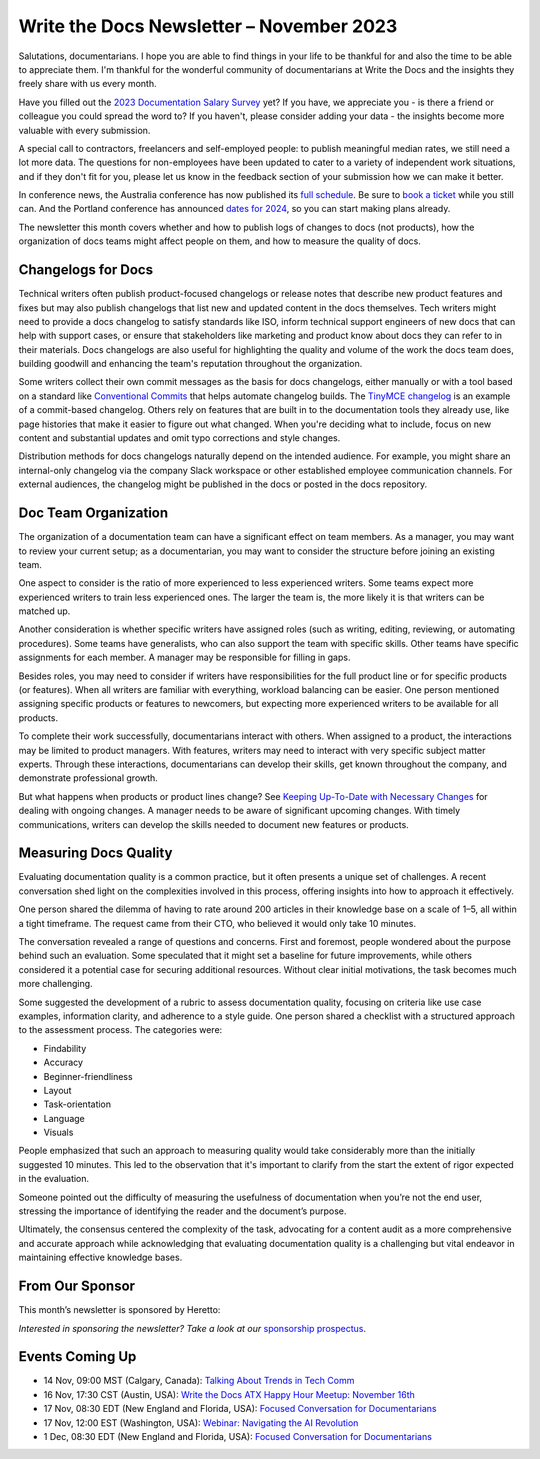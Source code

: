 .. post:: November 06, 2023
  :tags: newsletter

#########################################
Write the Docs Newsletter – November 2023
#########################################

Salutations, documentarians. I hope you are able to find things in your life to be thankful for and also the time to be able to appreciate them. I'm thankful for the wonderful community of documentarians at Write the Docs and the insights they freely share with us every month.

Have you filled out the `2023 Documentation Salary Survey <https://salary-survey.writethedocs.org/>`_ yet? If you have, we appreciate you - is there a friend or colleague you could spread the word to? If you haven't, please consider adding your data - the insights become more valuable with every submission. 

A special call to contractors, freelancers and self-employed people: to publish meaningful median rates, we still need a lot more data. The questions for non-employees have been updated to cater to a variety of independent work situations, and if they don't fit for you, please let us know in the feedback section of your submission how we can make it better.

In conference news, the Australia conference has now published its `full schedule </conf/australia/2023/news/announcing-speakers/>`__. Be sure to `book a ticket </conf/australia/2023/tickets/>`__ while you still can. And the Portland conference has announced `dates for 2024 </conf/portland/2024/news/welcome/>`__, so you can start making plans already.

The newsletter this month covers whether and how to publish logs of changes to docs (not products), how the organization of docs teams might affect people on them, and how to measure the quality of docs.

-------------------
Changelogs for Docs
-------------------

Technical writers often publish product-focused changelogs or release notes that describe new product features and fixes but may also publish changelogs that list new and updated content in the docs themselves. Tech writers might need to provide a docs changelog to satisfy standards like ISO, inform technical support engineers of new docs that can help with support cases, or ensure that stakeholders like marketing and product know about docs they can refer to in their materials. Docs changelogs are also useful for highlighting the quality and volume of the work the docs team does, building goodwill and enhancing the team's reputation throughout the organization.

Some writers collect their own commit messages as the basis for docs changelogs, either manually or with a tool based on a standard like `Conventional Commits <https://www.conventionalcommits.org/en/v1.0.0/>`_ that helps automate changelog builds. The `TinyMCE changelog <https://github.com/tinymce/tinymce-docs/blob/staging/docs-6/changelog.md>`__ is an example of a commit-based changelog. Others rely on features that are built in to the documentation tools they already use, like page histories that make it easier to figure out what changed. When you're deciding what to include, focus on new content and substantial updates and omit typo corrections and style changes.

Distribution methods for docs changelogs naturally depend on the intended audience. For example, you might share an internal-only changelog via the company Slack workspace or other established employee communication channels. For external audiences, the changelog might be published in the docs or posted in the docs repository. 

---------------------
Doc Team Organization 
---------------------

The organization of a documentation team can have a significant effect on team members. As a manager, you may want to review your current setup; as a documentarian, you may want to consider the structure before joining an existing team.

One aspect to consider is the ratio of more experienced to less experienced writers. Some teams expect more experienced writers to train less experienced ones. The larger the team is, the more likely it is that writers can be matched up.

Another consideration is whether specific writers have assigned roles (such as writing, editing, reviewing, or automating procedures). Some teams have generalists, who can also support the team with specific skills. Other teams have specific assignments for each member. A manager may be responsible for filling in gaps. 

Besides roles, you may need to consider if writers have responsibilities for the full product line or for specific products (or features). When all writers are familiar with everything, workload balancing can be easier. One person mentioned assigning specific products or features to newcomers, but expecting more experienced writers to be available for all products. 

To complete their work successfully, documentarians interact with others. When assigned to a product, the interactions may be limited to product managers. With features, writers may need to interact with very specific subject matter experts. Through these interactions, documentarians can develop their skills, get known throughout the company, and demonstrate professional growth. 

But what happens when products or product lines change? See `Keeping Up-To-Date with Necessary Changes <https://www.writethedocs.org/blog/newsletter-september-2023/>`__ for dealing with ongoing changes. A manager needs to be aware of significant upcoming changes. With timely communications, writers can develop the skills needed to document new features or products.

----------------------
Measuring Docs Quality
----------------------

Evaluating documentation quality is a common practice, but it often presents a unique set of challenges. A recent conversation shed light on the complexities involved in this process, offering insights into how to approach it effectively.

One person shared the dilemma of having to rate around 200 articles in their knowledge base on a scale of 1–5, all within a tight timeframe. The request came from their CTO, who believed it would only take 10 minutes.

The conversation revealed a range of questions and concerns. First and foremost, people wondered about the purpose behind such an evaluation. Some speculated that it might set a baseline for future improvements, while others considered it a potential case for securing additional resources. Without clear initial motivations, the task becomes much more challenging.

Some suggested the development of a rubric to assess documentation quality, focusing on criteria like use case examples, information clarity, and adherence to a style guide. One person shared a checklist with a structured approach to the assessment process. The categories were:

- Findability
- Accuracy
- Beginner-friendliness
- Layout
- Task-orientation
- Language
- Visuals

People emphasized that such an approach to measuring quality would take considerably more than the initially suggested 10 minutes. This led to the observation that it's important to clarify from the start the extent of rigor expected in the evaluation.

Someone pointed out the difficulty of measuring the usefulness of documentation when you’re not the end user, stressing the importance of identifying the reader and the document’s purpose.

Ultimately, the consensus centered the complexity of the task, advocating for a content audit as a more comprehensive and accurate approach while acknowledging that evaluating documentation quality is a challenging but vital endeavor in maintaining effective knowledge bases.

----------------
From Our Sponsor
----------------

This month’s newsletter is sponsored by Heretto:

.. raw:: html

    <hr>
    <table width="100%" border="0" cellspacing="0" cellpadding="0" style="width:100%; max-width: 600px;">
      <tbody>
        <tr>
          <td width="75%">
              <p>
                Try a new documentation authoring solution from JetBrains 👇
              </p>
              <p>
                JetBrains is well-known for its software development tools. Writerside is our first solution aimed at technical writers — and developers contributing to documentation. 
              </p>
              <p>
                Writerside gives you the whole docs-as-code pipeline out of the box:
              </p>
              <ul>
                <li>Support for both Markdown and XML</li>
                <li>Live preview and local build</li>
                <li>Doc quality automation</li>
                <li>Single-source support</li>
                <li>And more</li>
              </ul>
              <p>
                Help us create the best solution for developers and writers alike 🤓 😎 -> <a href="https://jb.gg/writerside">Join the Early Access Program!</a>
              </p>
          </td>
          <td width="25%">
            <a href="https://jb.gg/writerside">
              <img style="margin-left: 15px;" alt="JB Writerside logo" src="/_static/img/sponsors/JB_Writerside_logo.png">
            </a>
          </td>
        </tr>
      </tbody>
    </table>
    <hr>

*Interested in sponsoring the newsletter? Take a look at our* `sponsorship prospectus </sponsorship/newsletter/>`__.

----------------
Events Coming Up
----------------

- 14 Nov, 09:00  MST (Calgary, Canada): `Talking About Trends in Tech Comm <https://www.meetup.com/wtd-calgary/events/292346950/>`__
- 16 Nov, 17:30  CST (Austin, USA): `Write the Docs ATX Happy Hour Meetup: November 16th <https://www.meetup.com/writethedocs-atx-meetup/events/295309120/>`__
- 17 Nov,  08:30 EDT (New England and Florida, USA): `Focused Conversation for Documentarians <https://www.meetup.com/boston-write-the-docs/events/297009539/>`__
- 17 Nov, 12:00  EST (Washington, USA): `Webinar: Navigating the AI Revolution <https://www.meetup.com/write-the-docs-dc/events/297053658/>`__
- 1 Dec,  08:30 EDT (New England and Florida, USA): `Focused Conversation for Documentarians <https://www.meetup.com/boston-write-the-docs/events/xzpxdtyfcqbcb/>`__
